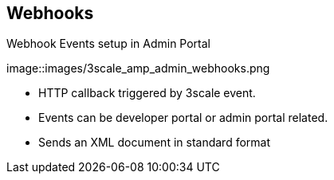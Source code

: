 :noaudio:

:scrollbar:
:data-uri:


== Webhooks

.Webhook Events setup in Admin Portal

image::images/3scale_amp_admin_webhooks.png


* HTTP callback triggered by 3scale event.
* Events can be developer portal or admin portal related.
* Sends an XML document in standard format



ifdef::showscript[]

Transcript:

The use of webhooks allows you to tightly integrate 3scale with your back-office workflow. When specified events happen within the 3scale system, your applications will be notified with a webhook message, and you can use the data such as from a new account signup to populate your CRM system.

A webhook is a custom HTTP callback triggered by an event. In the 3scale system, all the possible events are displayed as in the screenshot shown. When one of these events occurs, the 3scale system makes an HTTP (or HTTPS) request to the URI configured in the webhooks section.  The default behavior is to trigger webhooks only by actions triggered from within the Developer Portal. You can also allow webhooks to be fired by actions in the Admin Portal. 
 


endif::showscript[]
